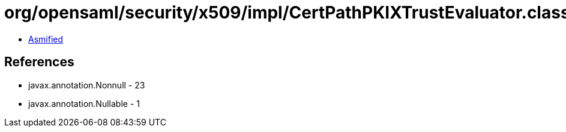 = org/opensaml/security/x509/impl/CertPathPKIXTrustEvaluator.class

 - link:CertPathPKIXTrustEvaluator-asmified.java[Asmified]

== References

 - javax.annotation.Nonnull - 23
 - javax.annotation.Nullable - 1
